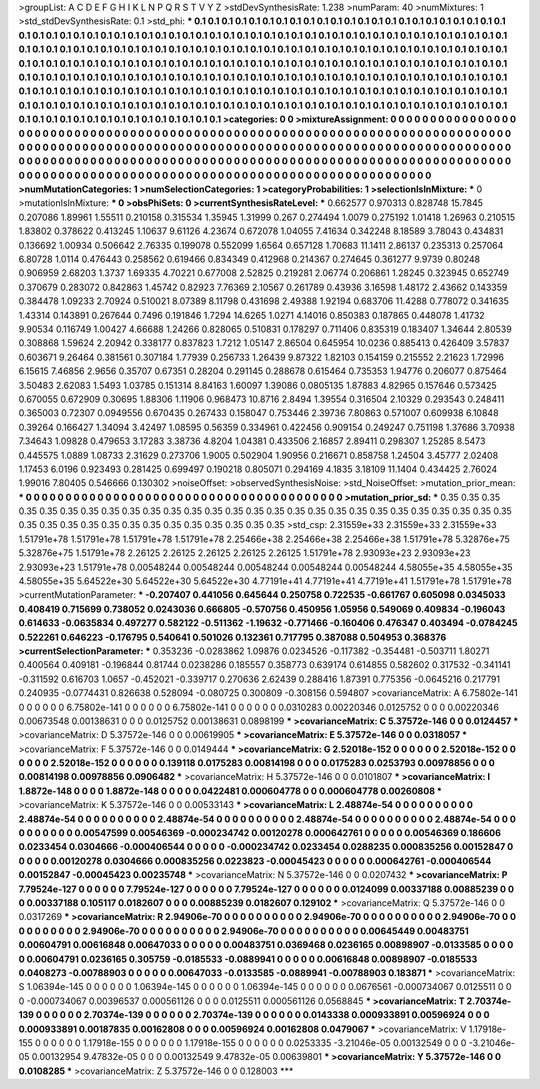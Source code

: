 >groupList:
A C D E F G H I K L
N P Q R S T V Y Z 
>stdDevSynthesisRate:
1.238 
>numParam:
40
>numMixtures:
1
>std_stdDevSynthesisRate:
0.1
>std_phi:
***
0.1 0.1 0.1 0.1 0.1 0.1 0.1 0.1 0.1 0.1
0.1 0.1 0.1 0.1 0.1 0.1 0.1 0.1 0.1 0.1
0.1 0.1 0.1 0.1 0.1 0.1 0.1 0.1 0.1 0.1
0.1 0.1 0.1 0.1 0.1 0.1 0.1 0.1 0.1 0.1
0.1 0.1 0.1 0.1 0.1 0.1 0.1 0.1 0.1 0.1
0.1 0.1 0.1 0.1 0.1 0.1 0.1 0.1 0.1 0.1
0.1 0.1 0.1 0.1 0.1 0.1 0.1 0.1 0.1 0.1
0.1 0.1 0.1 0.1 0.1 0.1 0.1 0.1 0.1 0.1
0.1 0.1 0.1 0.1 0.1 0.1 0.1 0.1 0.1 0.1
0.1 0.1 0.1 0.1 0.1 0.1 0.1 0.1 0.1 0.1
0.1 0.1 0.1 0.1 0.1 0.1 0.1 0.1 0.1 0.1
0.1 0.1 0.1 0.1 0.1 0.1 0.1 0.1 0.1 0.1
0.1 0.1 0.1 0.1 0.1 0.1 0.1 0.1 0.1 0.1
0.1 0.1 0.1 0.1 0.1 0.1 0.1 0.1 0.1 0.1
0.1 0.1 0.1 0.1 0.1 0.1 0.1 0.1 0.1 0.1
0.1 0.1 0.1 0.1 0.1 0.1 0.1 0.1 0.1 0.1
0.1 0.1 0.1 0.1 0.1 0.1 0.1 0.1 0.1 0.1
0.1 0.1 0.1 0.1 0.1 0.1 0.1 0.1 0.1 0.1
0.1 0.1 0.1 0.1 0.1 0.1 0.1 0.1 0.1 0.1
0.1 0.1 0.1 0.1 0.1 0.1 0.1 0.1 0.1 0.1
0.1 0.1 0.1 0.1 0.1 0.1 0.1 0.1 0.1 0.1
0.1 0.1 0.1 0.1 0.1 0.1 0.1 0.1 0.1 0.1
0.1 0.1 0.1 0.1 0.1 0.1 0.1 0.1 0.1 0.1
0.1 0.1 0.1 0.1 0.1 0.1 0.1 0.1 0.1 0.1
0.1 0.1 0.1 0.1 0.1 0.1 0.1 0.1 0.1 0.1
0.1 0.1 0.1 0.1 
>categories:
0 0
>mixtureAssignment:
0 0 0 0 0 0 0 0 0 0 0 0 0 0 0 0 0 0 0 0 0 0 0 0 0 0 0 0 0 0 0 0 0 0 0 0 0 0 0 0 0 0 0 0 0 0 0 0 0 0
0 0 0 0 0 0 0 0 0 0 0 0 0 0 0 0 0 0 0 0 0 0 0 0 0 0 0 0 0 0 0 0 0 0 0 0 0 0 0 0 0 0 0 0 0 0 0 0 0 0
0 0 0 0 0 0 0 0 0 0 0 0 0 0 0 0 0 0 0 0 0 0 0 0 0 0 0 0 0 0 0 0 0 0 0 0 0 0 0 0 0 0 0 0 0 0 0 0 0 0
0 0 0 0 0 0 0 0 0 0 0 0 0 0 0 0 0 0 0 0 0 0 0 0 0 0 0 0 0 0 0 0 0 0 0 0 0 0 0 0 0 0 0 0 0 0 0 0 0 0
0 0 0 0 0 0 0 0 0 0 0 0 0 0 0 0 0 0 0 0 0 0 0 0 0 0 0 0 0 0 0 0 0 0 0 0 0 0 0 0 0 0 0 0 0 0 0 0 0 0
0 0 0 0 
>numMutationCategories:
1
>numSelectionCategories:
1
>categoryProbabilities:
1 
>selectionIsInMixture:
***
0 
>mutationIsInMixture:
***
0 
>obsPhiSets:
0
>currentSynthesisRateLevel:
***
0.662577 0.970313 0.828748 15.7845 0.207086 1.89961 1.55511 0.210158 0.315534 1.35945
1.31999 0.267 0.274494 1.0079 0.275192 1.01418 1.26963 0.210515 1.83802 0.378622
0.413245 1.10637 9.61126 4.23674 0.672078 1.04055 7.41634 0.342248 8.18589 3.78043
0.434831 0.136692 1.00934 0.506642 2.76335 0.199078 0.552099 1.6564 0.657128 1.70683
11.1411 2.86137 0.235313 0.257064 6.80728 1.0114 0.476443 0.258562 0.619466 0.834349
0.412968 0.214367 0.274645 0.361277 9.9739 0.80248 0.906959 2.68203 1.3737 1.69335
4.70221 0.677008 2.52825 0.219281 2.06774 0.206861 1.28245 0.323945 0.652749 0.370679
0.283072 0.842863 1.45742 0.82923 7.76369 2.10567 0.261789 0.43936 3.16598 1.48172
2.43662 0.143359 0.384478 1.09233 2.70924 0.510021 8.07389 8.11798 0.431698 2.49388
1.92194 0.683706 11.4288 0.778072 0.341635 1.43314 0.143891 0.267644 0.7496 0.191846
1.7294 14.6265 1.0271 4.14016 0.850383 0.187865 0.448078 1.41732 9.90534 0.116749
1.00427 4.66688 1.24266 0.828065 0.510831 0.178297 0.711406 0.835319 0.183407 1.34644
2.80539 0.308868 1.59624 2.20942 0.338177 0.837823 1.7212 1.05147 2.86504 0.645954
10.0236 0.885413 0.426409 3.57837 0.603671 9.26464 0.381561 0.307184 1.77939 0.256733
1.26439 9.87322 1.82103 0.154159 0.215552 2.21623 1.72996 6.15615 7.46856 2.9656
0.35707 0.67351 0.28204 0.291145 0.288678 0.615464 0.735353 1.94776 0.206077 0.875464
3.50483 2.62083 1.5493 1.03785 0.151314 8.84163 1.60097 1.39086 0.0805135 1.87883
4.82965 0.157646 0.573425 0.670055 0.672909 0.30695 1.88306 1.11906 0.968473 10.8716
2.8494 1.39554 0.316504 2.10329 0.293543 0.248411 0.365003 0.72307 0.0949556 0.670435
0.267433 0.158047 0.753446 2.39736 7.80863 0.571007 0.609938 6.10848 0.39264 0.166427
1.34094 3.42497 1.08595 0.56359 0.334961 0.422456 0.909154 0.249247 0.751198 1.37686
3.70938 7.34643 1.09828 0.479653 3.17283 3.38736 4.8204 1.04381 0.433506 2.16857
2.89411 0.298307 1.25285 8.5473 0.445575 1.0889 1.08733 2.31629 0.273706 1.9005
0.502904 1.90956 0.216671 0.858758 1.24504 3.45777 2.02408 1.17453 6.0196 0.923493
0.281425 0.699497 0.190218 0.805071 0.294169 4.1835 3.18109 11.1404 0.434425 2.76024
1.99016 7.80405 0.546666 0.130302 
>noiseOffset:
>observedSynthesisNoise:
>std_NoiseOffset:
>mutation_prior_mean:
***
0 0 0 0 0 0 0 0 0 0
0 0 0 0 0 0 0 0 0 0
0 0 0 0 0 0 0 0 0 0
0 0 0 0 0 0 0 0 0 0
>mutation_prior_sd:
***
0.35 0.35 0.35 0.35 0.35 0.35 0.35 0.35 0.35 0.35
0.35 0.35 0.35 0.35 0.35 0.35 0.35 0.35 0.35 0.35
0.35 0.35 0.35 0.35 0.35 0.35 0.35 0.35 0.35 0.35
0.35 0.35 0.35 0.35 0.35 0.35 0.35 0.35 0.35 0.35
>std_csp:
2.31559e+33 2.31559e+33 2.31559e+33 1.51791e+78 1.51791e+78 1.51791e+78 1.51791e+78 2.25466e+38 2.25466e+38 2.25466e+38
1.51791e+78 5.32876e+75 5.32876e+75 1.51791e+78 2.26125 2.26125 2.26125 2.26125 2.26125 1.51791e+78
2.93093e+23 2.93093e+23 2.93093e+23 1.51791e+78 0.00548244 0.00548244 0.00548244 0.00548244 0.00548244 4.58055e+35
4.58055e+35 4.58055e+35 5.64522e+30 5.64522e+30 5.64522e+30 4.77191e+41 4.77191e+41 4.77191e+41 1.51791e+78 1.51791e+78
>currentMutationParameter:
***
-0.207407 0.441056 0.645644 0.250758 0.722535 -0.661767 0.605098 0.0345033 0.408419 0.715699
0.738052 0.0243036 0.666805 -0.570756 0.450956 1.05956 0.549069 0.409834 -0.196043 0.614633
-0.0635834 0.497277 0.582122 -0.511362 -1.19632 -0.771466 -0.160406 0.476347 0.403494 -0.0784245
0.522261 0.646223 -0.176795 0.540641 0.501026 0.132361 0.717795 0.387088 0.504953 0.368376
>currentSelectionParameter:
***
0.353236 -0.0283862 1.09876 0.0234526 -0.117382 -0.354481 -0.503711 1.80271 0.400564 0.409181
-0.196844 0.81744 0.0238286 0.185557 0.358773 0.639174 0.614855 0.582602 0.317532 -0.341141
-0.311592 0.616703 1.0657 -0.452021 -0.339717 0.270636 2.62439 0.288416 1.87391 0.775356
-0.0645216 0.217791 0.240935 -0.0774431 0.826638 0.528094 -0.080725 0.300809 -0.308156 0.594807
>covarianceMatrix:
A
6.75802e-141	0	0	0	0	0	
0	6.75802e-141	0	0	0	0	
0	0	6.75802e-141	0	0	0	
0	0	0	0.0310283	0.00220346	0.0125752	
0	0	0	0.00220346	0.00673548	0.00138631	
0	0	0	0.0125752	0.00138631	0.0898199	
***
>covarianceMatrix:
C
5.37572e-146	0	
0	0.0124457	
***
>covarianceMatrix:
D
5.37572e-146	0	
0	0.00619905	
***
>covarianceMatrix:
E
5.37572e-146	0	
0	0.0318057	
***
>covarianceMatrix:
F
5.37572e-146	0	
0	0.0149444	
***
>covarianceMatrix:
G
2.52018e-152	0	0	0	0	0	
0	2.52018e-152	0	0	0	0	
0	0	2.52018e-152	0	0	0	
0	0	0	0.139118	0.0175283	0.00814198	
0	0	0	0.0175283	0.0253793	0.00978856	
0	0	0	0.00814198	0.00978856	0.0906482	
***
>covarianceMatrix:
H
5.37572e-146	0	
0	0.0101807	
***
>covarianceMatrix:
I
1.8872e-148	0	0	0	
0	1.8872e-148	0	0	
0	0	0.0422481	0.000604778	
0	0	0.000604778	0.00260808	
***
>covarianceMatrix:
K
5.37572e-146	0	
0	0.00533143	
***
>covarianceMatrix:
L
2.48874e-54	0	0	0	0	0	0	0	0	0	
0	2.48874e-54	0	0	0	0	0	0	0	0	
0	0	2.48874e-54	0	0	0	0	0	0	0	
0	0	0	2.48874e-54	0	0	0	0	0	0	
0	0	0	0	2.48874e-54	0	0	0	0	0	
0	0	0	0	0	0.00547599	0.00546369	-0.000234742	0.00120278	0.000642761	
0	0	0	0	0	0.00546369	0.186606	0.0233454	0.0304666	-0.000406544	
0	0	0	0	0	-0.000234742	0.0233454	0.0288235	0.000835256	0.00152847	
0	0	0	0	0	0.00120278	0.0304666	0.000835256	0.0223823	-0.00045423	
0	0	0	0	0	0.000642761	-0.000406544	0.00152847	-0.00045423	0.00235748	
***
>covarianceMatrix:
N
5.37572e-146	0	
0	0.0207432	
***
>covarianceMatrix:
P
7.79524e-127	0	0	0	0	0	
0	7.79524e-127	0	0	0	0	
0	0	7.79524e-127	0	0	0	
0	0	0	0.0124099	0.00337188	0.00885239	
0	0	0	0.00337188	0.105117	0.0182607	
0	0	0	0.00885239	0.0182607	0.129102	
***
>covarianceMatrix:
Q
5.37572e-146	0	
0	0.0317269	
***
>covarianceMatrix:
R
2.94906e-70	0	0	0	0	0	0	0	0	0	
0	2.94906e-70	0	0	0	0	0	0	0	0	
0	0	2.94906e-70	0	0	0	0	0	0	0	
0	0	0	2.94906e-70	0	0	0	0	0	0	
0	0	0	0	2.94906e-70	0	0	0	0	0	
0	0	0	0	0	0.00645449	0.00483751	0.00604791	0.00616848	0.00647033	
0	0	0	0	0	0.00483751	0.0369468	0.0236165	0.00898907	-0.0133585	
0	0	0	0	0	0.00604791	0.0236165	0.305759	-0.0185533	-0.0889941	
0	0	0	0	0	0.00616848	0.00898907	-0.0185533	0.0408273	-0.00788903	
0	0	0	0	0	0.00647033	-0.0133585	-0.0889941	-0.00788903	0.183871	
***
>covarianceMatrix:
S
1.06394e-145	0	0	0	0	0	
0	1.06394e-145	0	0	0	0	
0	0	1.06394e-145	0	0	0	
0	0	0	0.0676561	-0.000734067	0.0125511	
0	0	0	-0.000734067	0.00396537	0.000561126	
0	0	0	0.0125511	0.000561126	0.0568845	
***
>covarianceMatrix:
T
2.70374e-139	0	0	0	0	0	
0	2.70374e-139	0	0	0	0	
0	0	2.70374e-139	0	0	0	
0	0	0	0.0143338	0.000933891	0.00596924	
0	0	0	0.000933891	0.00187835	0.00162808	
0	0	0	0.00596924	0.00162808	0.0479067	
***
>covarianceMatrix:
V
1.17918e-155	0	0	0	0	0	
0	1.17918e-155	0	0	0	0	
0	0	1.17918e-155	0	0	0	
0	0	0	0.0253335	-3.21046e-05	0.00132549	
0	0	0	-3.21046e-05	0.00132954	9.47832e-05	
0	0	0	0.00132549	9.47832e-05	0.00639801	
***
>covarianceMatrix:
Y
5.37572e-146	0	
0	0.0108285	
***
>covarianceMatrix:
Z
5.37572e-146	0	
0	0.128003	
***
